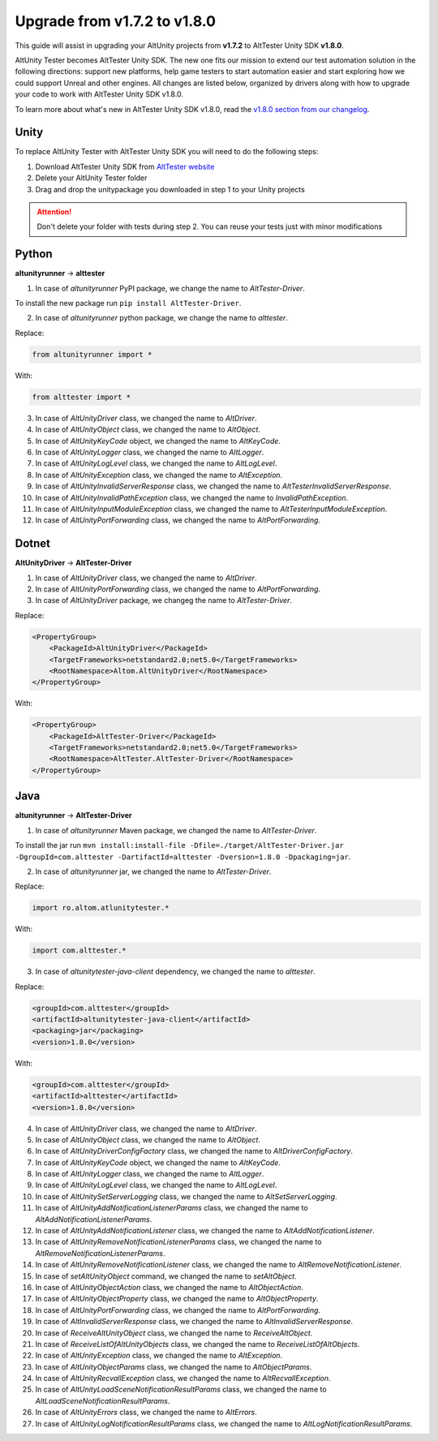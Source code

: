 Upgrade from v1.7.2 to v1.8.0
=============================

This guide will assist in upgrading your AltUnity projects from **v1.7.2** to AltTester Unity SDK **v1.8.0**.

AltUnity Tester becomes AltTester Unity SDK. The new one fits our mission to extend our test automation solution in the following directions:
support new platforms, help game testers to start automation easier and start exploring how we could support Unreal and other engines.
All changes are listed below, organized by drivers along with how to upgrade
your code to work with AltTester Unity SDK v1.8.0.

To learn more about what's new in AltTester Unity SDK v1.8.0, read the
`v1.8.0 section from our changelog <https://github.com/alttester/AltTester-Unity-SDK/blob/development/CHANGELOG.md>`_.


Unity
-----

To replace AltUnity Tester with AltTester Unity SDK you will need to do the following steps:

1. Download AltTester Unity SDK from `AltTester website <https://alttester.com/app/uploads/AltTester/sdks/AltTester.unitypackage>`_
2. Delete your AltUnity Tester folder
3. Drag and drop the unitypackage you downloaded in step 1 to your Unity projects

.. attention::
   Don't delete your folder with tests during step 2. You can reuse your tests just with minor modifications

Python
------
**altunityrunner**  →  **alttester**

1. In case of `altunityrunner` PyPI package, we change the name to `AltTester-Driver`.

To install the new package run ``pip install AltTester-Driver``.

2. In case of `altunityrunner` python package, we change the name to `alttester`.

Replace:

.. code-block:: Python

    from altunityrunner import *

With:

.. code-block:: Python

    from alttester import *

3. In case of `AltUnityDriver` class, we changed the name to `AltDriver`.
4. In case of `AltUnityObject` class, we changed the name to `AltObject`.
5. In case of `AltUnityKeyCode` object, we changed the name to `AltKeyCode`.
6. In case of `AltUnityLogger` class, we changed the name to `AltLogger`.
7. In case of `AltUnityLogLevel` class, we changed the name to `AltLogLevel`.
8. In case of `AltUnityException` class, we changed the name to `AltException`.
9. In case of `AltUnityInvalidServerResponse` class, we changed the name to `AltTesterInvalidServerResponse`.
10. In case of `AltUnityInvalidPathException` class, we changed the name to `InvalidPathException`.
11. In case of `AltUnityInputModuleException` class, we changed the name to `AltTesterInputModuleException`.
12. In case of `AltUnityPortForwarding` class, we changed the name to `AltPortForwarding`.

Dotnet
------
**AltUnityDriver**  →  **AltTester-Driver**

1. In case of `AltUnityDriver` class, we changed the name to `AltDriver`.
2. In case of `AltUnityPortForwarding` class, we changed the name to `AltPortForwarding`.
3. In case of `AltUnityDriver` package, we changeg the name to `AltTester-Driver`.

Replace:

.. code-block:: C#

    <PropertyGroup>
        <PackageId>AltUnityDriver</PackageId>
        <TargetFrameworks>netstandard2.0;net5.0</TargetFrameworks>
        <RootNamespace>Altom.AltUnityDriver</RootNamespace>
    </PropertyGroup>

With:

.. code-block:: C#

    <PropertyGroup>
        <PackageId>AltTester-Driver</PackageId>
        <TargetFrameworks>netstandard2.0;net5.0</TargetFrameworks>
        <RootNamespace>AltTester.AltTester-Driver</RootNamespace>
    </PropertyGroup>
    
Java
----
**altunityrunner**  →  **AltTester-Driver**

1. In case of `altunityrunner` Maven package, we changed the name to `AltTester-Driver`.

To install the jar run ``mvn install:install-file -Dfile=./target/AltTester-Driver.jar -DgroupId=com.alttester -DartifactId=alttester -Dversion=1.8.0 -Dpackaging=jar``.

2. In case of  `altunityrunner` jar, we changed the name to `AltTester-Driver`.

Replace:

.. code-block:: Java

    import ro.altom.atlunitytester.*

With:

.. code-block:: Java
    
    import com.alttester.*

3. In case of `altunitytester-java-client` dependency, we changed the name to `alttester`.

Replace:

.. code-block:: java

    <groupId>com.alttester</groupId>
    <artifactId>altunitytester-java-client</artifactId>
    <packaging>jar</packaging>
    <version>1.8.0</version>

With:

.. code-block:: java

    <groupId>com.alttester</groupId>
    <artifactId>alttester</artifactId>
    <version>1.8.0</version>

4. In case of `AltUnityDriver` class, we changed the name to `AltDriver`.
5. In case of `AltUnityObject` class, we changed the name to `AltObject`.
6. In case of `AltUnityDriverConfigFactory` class, we changed the name to `AltDriverConfigFactory`.
7. In case of `AltUnityKeyCode` object, we changed the name to `AltKeyCode`.
8. In case of `AltUnityLogger` class, we changed the name to `AltLogger`.
9. In case of `AltUnityLogLevel` class, we changed the name to `AltLogLevel`.
10. In case of `AltUnitySetServerLogging` class, we changed the name to `AltSetServerLogging`.
11. In case of `AltUnityAddNotificationListenerParams` class, we changed the name to `AltAddNotificationListenerParams`.
12. In case of `AltUnityAddNotificationListener` class, we changed the name to `AltAddNotificationListener`.
13. In case of `AltUnityRemoveNotificationListenerParams` class, we changed the name to `AltRemoveNotificationListenerParams`.
14. In case of `AltUnityRemoveNotificationListener` class, we changed the name to `AltRemoveNotificationListener`.
15. In case of `setAltUnityObject` command, we changed the name to `setAltObject`.
16. In case of `AltUnityObjectAction` class, we changed the name to `AltObjectAction`.
17. In case of `AltUnityObjectProperty` class, we changed the name to `AltObjectProperty`.
18. In case of `AltUnityPortForwarding` class, we changed the name to `AltPortForwarding`.
19. In case of `AltInvalidServerResponse` class, we changed the name to `AltInvalidServerResponse`.
20. In case of `ReceiveAltUnityObject` class, we changed the name to `ReceiveAltObject`.
21. In case of `ReceiveListOfAltUnityObjects` class, we changed the name to `ReceiveListOfAltObjects`.
22. In case of `AltUnityException` class, we changed the name to `AltException`.
23. In case of `AltUnityObjectParams` class, we changed the name to `AltObjectParams`.
24. In case of `AltUnityRecvallException` class, we changed the name to `AltRecvallException`.
25. In case of `AltUnityLoadSceneNotificationResultParams` class, we changed the name to `AltLoadSceneNotificationResultParams`.
26. In case of `AltUnityErrors` class, we changed the name to `AltErrors`.
27. In case of `AltUnityLogNotificationResultParams` class, we changed the name to `AltLogNotificationResultParams`.